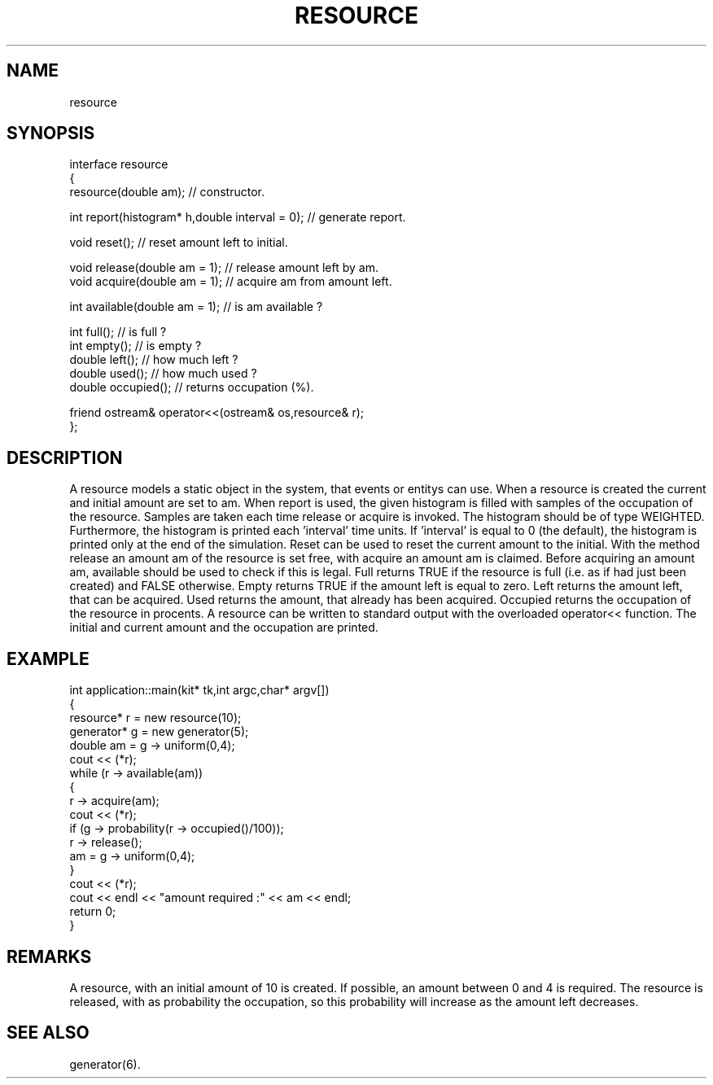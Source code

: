 .TH RESOURCE 2
.SH NAME
   resource
.SH SYNOPSIS
.nf
interface resource 
{
  resource(double am);         // constructor.

  int report(histogram* h,double interval = 0);  // generate report.

  void reset();               // reset amount left to initial.

  void release(double am = 1);     // release amount left by am.
  void acquire(double am = 1);     // acquire am from amount left.

  int available(double am = 1);    // is am available ?

  int full();                 // is full ?
  int empty();                // is empty ?
  double left();               // how much left ?
  double used();               // how much used ?
  double occupied();           // returns occupation (%).

  friend ostream& operator<<(ostream& os,resource& r);
};
.fi
.SH DESCRIPTION
A resource models a static object in the system, that events or
entitys can use. When a resource is created the current and 
initial amount are set to am. When report is used, the given
histogram is filled with samples of the occupation of the resource.
Samples are taken each time release or acquire is invoked.
The histogram should be of type WEIGHTED. Furthermore, the histogram
is printed each 'interval' time units. If 'interval' is equal to 0 (the default),
the histogram is printed only at the end of the simulation.
Reset can be used to reset the current amount to the initial. 
With the method release an amount am of the resource is set free, 
with acquire an amount am is claimed. Before acquiring an amount 
am, available should be used to check if this is legal. Full 
returns TRUE if the resource is full (i.e. as if had just been created)
and FALSE otherwise. Empty returns TRUE if the amount left is equal to
zero. Left returns the amount left, that can 
be acquired. Used returns the amount, that already has been acquired. 
Occupied returns the occupation of the resource in procents. A resource 
can be written to standard output with the overloaded operator<< 
function. The initial and current amount and the occupation are printed.
.SH EXAMPLE
.nf
int application::main(kit* tk,int argc,char* argv[])
{
  resource* r = new resource(10);
  generator* g = new generator(5);
  double am = g -> uniform(0,4);
  cout << (*r);
  while (r -> available(am))
  {
    r -> acquire(am);
    cout << (*r);
    if (g -> probability(r -> occupied()/100));
      r -> release();
    am = g -> uniform(0,4);
  }
  cout << (*r);
  cout << endl << "amount required :" << am << endl;
  return 0;
}
.fi
.SH REMARKS
A resource, with an initial amount of 10 is created. If possible,
an amount between 0 and 4 is required. The resource is released,
with as probability the occupation, so this probability will
increase as the amount left decreases.
.SH SEE ALSO
   generator(6).
